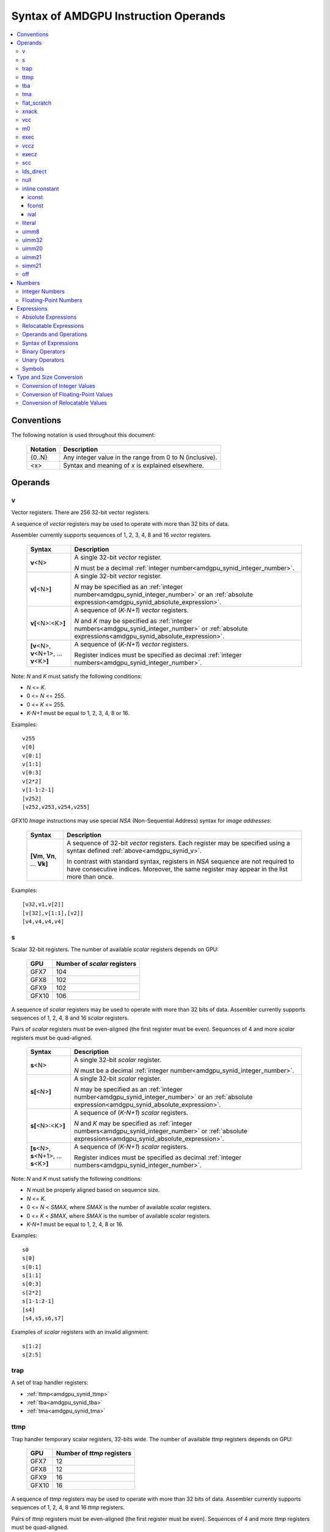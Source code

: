=====================================
Syntax of AMDGPU Instruction Operands
=====================================

.. contents::
   :local:

Conventions
===========

The following notation is used throughout this document:

    =================== =============================================================================
    Notation            Description
    =================== =============================================================================
    {0..N}              Any integer value in the range from 0 to N (inclusive).
    <x>                 Syntax and meaning of *x* is explained elsewhere.
    =================== =============================================================================

.. _amdgpu_syn_operands:

Operands
========

.. _amdgpu_synid_v:

v
-

Vector registers. There are 256 32-bit vector registers.

A sequence of *vector* registers may be used to operate with more than 32 bits of data.

Assembler currently supports sequences of 1, 2, 3, 4, 8 and 16 *vector* registers.

    =================================================== ====================================================================
    Syntax                                              Description
    =================================================== ====================================================================
    **v**\<N>                                           A single 32-bit *vector* register.

                                                        *N* must be a decimal
                                                        :ref:`integer number<amdgpu_synid_integer_number>`.
    **v[**\ <N>\ **]**                                  A single 32-bit *vector* register.

                                                        *N* may be specified as an
                                                        :ref:`integer number<amdgpu_synid_integer_number>`
                                                        or an :ref:`absolute expression<amdgpu_synid_absolute_expression>`.
    **v[**\ <N>:<K>\ **]**                              A sequence of (\ *K-N+1*\ ) *vector* registers.

                                                        *N* and *K* may be specified as
                                                        :ref:`integer numbers<amdgpu_synid_integer_number>`
                                                        or :ref:`absolute expressions<amdgpu_synid_absolute_expression>`.
    **[v**\ <N>, \ **v**\ <N+1>, ... **v**\ <K>\ **]**  A sequence of (\ *K-N+1*\ ) *vector* registers.

                                                        Register indices must be specified as decimal
                                                        :ref:`integer numbers<amdgpu_synid_integer_number>`.
    =================================================== ====================================================================

Note: *N* and *K* must satisfy the following conditions:

* *N* <= *K*.
* 0 <= *N* <= 255.
* 0 <= *K* <= 255.
* *K-N+1* must be equal to 1, 2, 3, 4, 8 or 16.

Examples:

.. parsed-literal::

  v255
  v[0]
  v[0:1]
  v[1:1]
  v[0:3]
  v[2*2]
  v[1-1:2-1]
  [v252]
  [v252,v253,v254,v255]

.. _amdgpu_synid_nsa:

GFX10 *Image* instructions may use special *NSA* (Non-Sequential Address) syntax for *image addresses*:

    ===================================== =================================================
    Syntax                                Description
    ===================================== =================================================
    **[Vm**, \ **Vn**, ... **Vk**\ **]**  A sequence of 32-bit *vector* registers.
                                          Each register may be specified using a syntax
                                          defined :ref:`above<amdgpu_synid_v>`.

                                          In contrast with standard syntax, registers
                                          in *NSA* sequence are not required to have
                                          consecutive indices. Moreover, the same register
                                          may appear in the list more than once.
    ===================================== =================================================

Examples:

.. parsed-literal::

  [v32,v1,v[2]]
  [v[32],v[1:1],[v2]]
  [v4,v4,v4,v4]

.. _amdgpu_synid_s:

s
-

Scalar 32-bit registers. The number of available *scalar* registers depends on GPU:

    ======= ============================
    GPU     Number of *scalar* registers
    ======= ============================
    GFX7    104
    GFX8    102
    GFX9    102
    GFX10   106
    ======= ============================

A sequence of *scalar* registers may be used to operate with more than 32 bits of data.
Assembler currently supports sequences of 1, 2, 4, 8 and 16 *scalar* registers.

Pairs of *scalar* registers must be even-aligned (the first register must be even).
Sequences of 4 and more *scalar* registers must be quad-aligned.

    ======================================================== ====================================================================
    Syntax                                                   Description
    ======================================================== ====================================================================
    **s**\ <N>                                               A single 32-bit *scalar* register.

                                                             *N* must be a decimal
                                                             :ref:`integer number<amdgpu_synid_integer_number>`.

    **s[**\ <N>\ **]**                                       A single 32-bit *scalar* register.

                                                             *N* may be specified as an
                                                             :ref:`integer number<amdgpu_synid_integer_number>`
                                                             or an :ref:`absolute expression<amdgpu_synid_absolute_expression>`.
    **s[**\ <N>:<K>\ **]**                                   A sequence of (\ *K-N+1*\ ) *scalar* registers.

                                                             *N* and *K* may be specified as
                                                             :ref:`integer numbers<amdgpu_synid_integer_number>`
                                                             or :ref:`absolute expressions<amdgpu_synid_absolute_expression>`.

    **[s**\ <N>, \ **s**\ <N+1>, ... **s**\ <K>\ **]**       A sequence of (\ *K-N+1*\ ) *scalar* registers.

                                                             Register indices must be specified as decimal
                                                             :ref:`integer numbers<amdgpu_synid_integer_number>`.
    ======================================================== ====================================================================

Note: *N* and *K* must satisfy the following conditions:

* *N* must be properly aligned based on sequence size.
* *N* <= *K*.
* 0 <= *N* < *SMAX*\ , where *SMAX* is the number of available *scalar* registers.
* 0 <= *K* < *SMAX*\ , where *SMAX* is the number of available *scalar* registers.
* *K-N+1* must be equal to 1, 2, 4, 8 or 16.

Examples:

.. parsed-literal::

  s0
  s[0]
  s[0:1]
  s[1:1]
  s[0:3]
  s[2*2]
  s[1-1:2-1]
  [s4]
  [s4,s5,s6,s7]

Examples of *scalar* registers with an invalid alignment:

.. parsed-literal::

  s[1:2]
  s[2:5]

.. _amdgpu_synid_trap:

trap
----

A set of trap handler registers:

* :ref:`ttmp<amdgpu_synid_ttmp>`
* :ref:`tba<amdgpu_synid_tba>`
* :ref:`tma<amdgpu_synid_tma>`

.. _amdgpu_synid_ttmp:

ttmp
----

Trap handler temporary scalar registers, 32-bits wide.
The number of available *ttmp* registers depends on GPU:

    ======= ===========================
    GPU     Number of *ttmp* registers
    ======= ===========================
    GFX7    12
    GFX8    12
    GFX9    16
    GFX10   16
    ======= ===========================

A sequence of *ttmp* registers may be used to operate with more than 32 bits of data.
Assembler currently supports sequences of 1, 2, 4, 8 and 16 *ttmp* registers.

Pairs of *ttmp* registers must be even-aligned (the first register must be even).
Sequences of 4 and more *ttmp* registers must be quad-aligned.

    ============================================================= ====================================================================
    Syntax                                                        Description
    ============================================================= ====================================================================
    **ttmp**\ <N>                                                 A single 32-bit *ttmp* register.

                                                                  *N* must be a decimal
                                                                  :ref:`integer number<amdgpu_synid_integer_number>`.
    **ttmp[**\ <N>\ **]**                                         A single 32-bit *ttmp* register.

                                                                  *N* may be specified as an
                                                                  :ref:`integer number<amdgpu_synid_integer_number>`
                                                                  or an :ref:`absolute expression<amdgpu_synid_absolute_expression>`.
    **ttmp[**\ <N>:<K>\ **]**                                     A sequence of (\ *K-N+1*\ ) *ttmp* registers.

                                                                  *N* and *K* may be specified as
                                                                  :ref:`integer numbers<amdgpu_synid_integer_number>`
                                                                  or :ref:`absolute expressions<amdgpu_synid_absolute_expression>`.
    **[ttmp**\ <N>, \ **ttmp**\ <N+1>, ... **ttmp**\ <K>\ **]**   A sequence of (\ *K-N+1*\ ) *ttmp* registers.

                                                                  Register indices must be specified as decimal
                                                                  :ref:`integer numbers<amdgpu_synid_integer_number>`.
    ============================================================= ====================================================================

Note: *N* and *K* must satisfy the following conditions:

* *N* must be properly aligned based on sequence size.
* *N* <= *K*.
* 0 <= *N* < *TMAX*, where *TMAX* is the number of available *ttmp* registers.
* 0 <= *K* < *TMAX*, where *TMAX* is the number of available *ttmp* registers.
* *K-N+1* must be equal to 1, 2, 4, 8 or 16.

Examples:

.. parsed-literal::

  ttmp0
  ttmp[0]
  ttmp[0:1]
  ttmp[1:1]
  ttmp[0:3]
  ttmp[2*2]
  ttmp[1-1:2-1]
  [ttmp4]
  [ttmp4,ttmp5,ttmp6,ttmp7]

Examples of *ttmp* registers with an invalid alignment:

.. parsed-literal::

  ttmp[1:2]
  ttmp[2:5]

.. _amdgpu_synid_tba:

tba
---

Trap base address, 64-bits wide. Holds the pointer to the current trap handler program.

    ================== ======================================================================= =============
    Syntax             Description                                                             Availability
    ================== ======================================================================= =============
    tba                64-bit *trap base address* register.                                    GFX7, GFX8
    [tba]              64-bit *trap base address* register (an SP3 syntax).                    GFX7, GFX8
    [tba_lo,tba_hi]    64-bit *trap base address* register (an SP3 syntax).                    GFX7, GFX8
    ================== ======================================================================= =============

High and low 32 bits of *trap base address* may be accessed as separate registers:

    ================== ======================================================================= =============
    Syntax             Description                                                             Availability
    ================== ======================================================================= =============
    tba_lo             Low 32 bits of *trap base address* register.                            GFX7, GFX8
    tba_hi             High 32 bits of *trap base address* register.                           GFX7, GFX8
    [tba_lo]           Low 32 bits of *trap base address* register (an SP3 syntax).            GFX7, GFX8
    [tba_hi]           High 32 bits of *trap base address* register (an SP3 syntax).           GFX7, GFX8
    ================== ======================================================================= =============

Note that *tba*, *tba_lo* and *tba_hi* are not accessible as assembler registers in GFX9 and GFX10,
but *tba* is readable/writable with the help of *s_get_reg* and *s_set_reg* instructions.

.. _amdgpu_synid_tma:

tma
---

Trap memory address, 64-bits wide.

    ================= ======================================================================= ==================
    Syntax            Description                                                             Availability
    ================= ======================================================================= ==================
    tma               64-bit *trap memory address* register.                                  GFX7, GFX8
    [tma]             64-bit *trap memory address* register (an SP3 syntax).                  GFX7, GFX8
    [tma_lo,tma_hi]   64-bit *trap memory address* register (an SP3 syntax).                  GFX7, GFX8
    ================= ======================================================================= ==================

High and low 32 bits of *trap memory address* may be accessed as separate registers:

    ================= ======================================================================= ==================
    Syntax            Description                                                             Availability
    ================= ======================================================================= ==================
    tma_lo            Low 32 bits of *trap memory address* register.                          GFX7, GFX8
    tma_hi            High 32 bits of *trap memory address* register.                         GFX7, GFX8
    [tma_lo]          Low 32 bits of *trap memory address* register (an SP3 syntax).          GFX7, GFX8
    [tma_hi]          High 32 bits of *trap memory address* register (an SP3 syntax).         GFX7, GFX8
    ================= ======================================================================= ==================

Note that *tma*, *tma_lo* and *tma_hi* are not accessible as assembler registers in GFX9 and GFX10,
but *tma* is readable/writable with the help of *s_get_reg* and *s_set_reg* instructions.

.. _amdgpu_synid_flat_scratch:

flat_scratch
------------

Flat scratch address, 64-bits wide. Holds the base address of scratch memory.

    ================================== ================================================================
    Syntax                             Description
    ================================== ================================================================
    flat_scratch                       64-bit *flat scratch* address register.
    [flat_scratch]                     64-bit *flat scratch* address register (an SP3 syntax).
    [flat_scratch_lo,flat_scratch_hi]  64-bit *flat scratch* address register (an SP3 syntax).
    ================================== ================================================================

High and low 32 bits of *flat scratch* address may be accessed as separate registers:

    ========================= =========================================================================
    Syntax                    Description
    ========================= =========================================================================
    flat_scratch_lo           Low 32 bits of *flat scratch* address register.
    flat_scratch_hi           High 32 bits of *flat scratch* address register.
    [flat_scratch_lo]         Low 32 bits of *flat scratch* address register (an SP3 syntax).
    [flat_scratch_hi]         High 32 bits of *flat scratch* address register (an SP3 syntax).
    ========================= =========================================================================

.. _amdgpu_synid_xnack:

xnack
-----

Xnack mask, 64-bits wide. Holds a 64-bit mask of which threads
received an *XNACK* due to a vector memory operation.

.. WARNING:: GFX7 does not support *xnack* feature. For availability of this feature in other GPUs, refer :ref:`this table<amdgpu-processors>`.

\

    ============================== =====================================================
    Syntax                         Description
    ============================== =====================================================
    xnack_mask                     64-bit *xnack mask* register.
    [xnack_mask]                   64-bit *xnack mask* register (an SP3 syntax).
    [xnack_mask_lo,xnack_mask_hi]  64-bit *xnack mask* register (an SP3 syntax).
    ============================== =====================================================

High and low 32 bits of *xnack mask* may be accessed as separate registers:

    ===================== ==============================================================
    Syntax                Description
    ===================== ==============================================================
    xnack_mask_lo         Low 32 bits of *xnack mask* register.
    xnack_mask_hi         High 32 bits of *xnack mask* register.
    [xnack_mask_lo]       Low 32 bits of *xnack mask* register (an SP3 syntax).
    [xnack_mask_hi]       High 32 bits of *xnack mask* register (an SP3 syntax).
    ===================== ==============================================================

.. _amdgpu_synid_vcc:
.. _amdgpu_synid_vcc_lo:

vcc
---

Vector condition code, 64-bits wide. A bit mask with one bit per thread;
it holds the result of a vector compare operation.

Note that GFX10 H/W does not use high 32 bits of *vcc* in *wave32* mode.

    ================ =========================================================================
    Syntax           Description
    ================ =========================================================================
    vcc              64-bit *vector condition code* register.
    [vcc]            64-bit *vector condition code* register (an SP3 syntax).
    [vcc_lo,vcc_hi]  64-bit *vector condition code* register (an SP3 syntax).
    ================ =========================================================================

High and low 32 bits of *vector condition code* may be accessed as separate registers:

    ================ =========================================================================
    Syntax           Description
    ================ =========================================================================
    vcc_lo           Low 32 bits of *vector condition code* register.
    vcc_hi           High 32 bits of *vector condition code* register.
    [vcc_lo]         Low 32 bits of *vector condition code* register (an SP3 syntax).
    [vcc_hi]         High 32 bits of *vector condition code* register (an SP3 syntax).
    ================ =========================================================================

.. _amdgpu_synid_m0:

m0
--

A 32-bit memory register. It has various uses,
including register indexing and bounds checking.

    =========== ===================================================
    Syntax      Description
    =========== ===================================================
    m0          A 32-bit *memory* register.
    [m0]        A 32-bit *memory* register (an SP3 syntax).
    =========== ===================================================

.. _amdgpu_synid_exec:

exec
----

Execute mask, 64-bits wide. A bit mask with one bit per thread,
which is applied to vector instructions and controls which threads execute
and which ignore the instruction.

Note that GFX10 H/W does not use high 32 bits of *exec* in *wave32* mode.

    ===================== =================================================================
    Syntax                Description
    ===================== =================================================================
    exec                  64-bit *execute mask* register.
    [exec]                64-bit *execute mask* register (an SP3 syntax).
    [exec_lo,exec_hi]     64-bit *execute mask* register (an SP3 syntax).
    ===================== =================================================================

High and low 32 bits of *execute mask* may be accessed as separate registers:

    ===================== =================================================================
    Syntax                Description
    ===================== =================================================================
    exec_lo               Low 32 bits of *execute mask* register.
    exec_hi               High 32 bits of *execute mask* register.
    [exec_lo]             Low 32 bits of *execute mask* register (an SP3 syntax).
    [exec_hi]             High 32 bits of *execute mask* register (an SP3 syntax).
    ===================== =================================================================

.. _amdgpu_synid_vccz:

vccz
----

A single bit flag indicating that the :ref:`vcc<amdgpu_synid_vcc>` is all zeros.

Note: when GFX10 operates in *wave32* mode, this register reflects state of :ref:`vcc_lo<amdgpu_synid_vcc_lo>`.

.. _amdgpu_synid_execz:

execz
-----

A single bit flag indicating that the :ref:`exec<amdgpu_synid_exec>` is all zeros.

Note: when GFX10 operates in *wave32* mode, this register reflects state of :ref:`exec_lo<amdgpu_synid_exec>`.

.. _amdgpu_synid_scc:

scc
---

A single bit flag indicating the result of a scalar compare operation.

.. _amdgpu_synid_lds_direct:

lds_direct
----------

A special operand which supplies a 32-bit value
fetched from *LDS* memory using :ref:`m0<amdgpu_synid_m0>` as an address.

.. _amdgpu_synid_null:

null
----

This is a special operand which may be used as a source or a destination.

When used as a destination, the result of the operation is discarded.

When used as a source, it supplies zero value.

GFX10 only.

.. WARNING:: Due to a H/W bug, this operand cannot be used with VALU instructions in first generation of GFX10.

.. _amdgpu_synid_constant:

inline constant
---------------

An *inline constant* is an integer or a floating-point value encoded as a part of an instruction.
Compare *inline constants* with :ref:`literals<amdgpu_synid_literal>`.

Inline constants include:

* :ref:`iconst<amdgpu_synid_iconst>`
* :ref:`fconst<amdgpu_synid_fconst>`
* :ref:`ival<amdgpu_synid_ival>`

If a number may be encoded as either
a :ref:`literal<amdgpu_synid_literal>` or
a :ref:`constant<amdgpu_synid_constant>`,
assembler selects the latter encoding as more efficient.

.. _amdgpu_synid_iconst:

iconst
~~~~~~

An :ref:`integer number<amdgpu_synid_integer_number>` or
an :ref:`absolute expression<amdgpu_synid_absolute_expression>`
encoded as an *inline constant*.

Only a small fraction of integer numbers may be encoded as *inline constants*.
They are enumerated in the table below.
Other integer numbers have to be encoded as :ref:`literals<amdgpu_synid_literal>`.

    ================================== ====================================
    Value                              Note
    ================================== ====================================
    {0..64}                            Positive integer inline constants.
    {-16..-1}                          Negative integer inline constants.
    ================================== ====================================

.. WARNING:: GFX7 does not support inline constants for *f16* operands.

.. _amdgpu_synid_fconst:

fconst
~~~~~~

A :ref:`floating-point number<amdgpu_synid_floating-point_number>`
encoded as an *inline constant*.

Only a small fraction of floating-point numbers may be encoded as *inline constants*.
They are enumerated in the table below.
Other floating-point numbers have to be encoded as :ref:`literals<amdgpu_synid_literal>`.

    ===================== ===================================================== ==================
    Value                 Note                                                  Availability
    ===================== ===================================================== ==================
    0.0                   The same as integer constant 0.                       All GPUs
    0.5                   Floating-point constant 0.5                           All GPUs
    1.0                   Floating-point constant 1.0                           All GPUs
    2.0                   Floating-point constant 2.0                           All GPUs
    4.0                   Floating-point constant 4.0                           All GPUs
    -0.5                  Floating-point constant -0.5                          All GPUs
    -1.0                  Floating-point constant -1.0                          All GPUs
    -2.0                  Floating-point constant -2.0                          All GPUs
    -4.0                  Floating-point constant -4.0                          All GPUs
    0.1592                1.0/(2.0*pi). Use only for 16-bit operands.           GFX8, GFX9, GFX10
    0.15915494            1.0/(2.0*pi). Use only for 16- and 32-bit operands.   GFX8, GFX9, GFX10
    0.15915494309189532   1.0/(2.0*pi).                                         GFX8, GFX9, GFX10
    ===================== ===================================================== ==================

.. WARNING:: GFX7 does not support inline constants for *f16* operands.

.. _amdgpu_synid_ival:

ival
~~~~

A symbolic operand encoded as an *inline constant*.
These operands provide read-only access to H/W registers.

    ======================== ================================================ =============
    Syntax                   Note                                             Availability
    ======================== ================================================ =============
    shared_base              Base address of shared memory region.            GFX9, GFX10
    shared_limit             Address of the end of shared memory region.      GFX9, GFX10
    private_base             Base address of private memory region.           GFX9, GFX10
    private_limit            Address of the end of private memory region.     GFX9, GFX10
    pops_exiting_wave_id     A dedicated counter for POPS.                    GFX9, GFX10
    ======================== ================================================ =============

.. _amdgpu_synid_literal:

literal
-------

A *literal* is a 64-bit value encoded as a separate 32-bit dword in the instruction stream.
Compare *literals* with :ref:`inline constants<amdgpu_synid_constant>`.

If a number may be encoded as either
a :ref:`literal<amdgpu_synid_literal>` or
an :ref:`inline constant<amdgpu_synid_constant>`,
assembler selects the latter encoding as more efficient.

Literals may be specified as :ref:`integer numbers<amdgpu_synid_integer_number>`,
:ref:`floating-point numbers<amdgpu_synid_floating-point_number>`,
:ref:`absolute expressions<amdgpu_synid_absolute_expression>` or
:ref:`relocatable expressions<amdgpu_synid_relocatable_expression>`.

An instruction may use only one literal but several operands may refer the same literal.

.. _amdgpu_synid_uimm8:

uimm8
-----

A 8-bit :ref:`integer number<amdgpu_synid_integer_number>`
or an :ref:`absolute expression<amdgpu_synid_absolute_expression>`.
The value must be in the range 0..0xFF.

.. _amdgpu_synid_uimm32:

uimm32
------

A 32-bit :ref:`integer number<amdgpu_synid_integer_number>`
or an :ref:`absolute expression<amdgpu_synid_absolute_expression>`.
The value must be in the range 0..0xFFFFFFFF.

.. _amdgpu_synid_uimm20:

uimm20
------

A 20-bit :ref:`integer number<amdgpu_synid_integer_number>`
or an :ref:`absolute expression<amdgpu_synid_absolute_expression>`.

The value must be in the range 0..0xFFFFF.

.. _amdgpu_synid_uimm21:

uimm21
------

A 21-bit :ref:`integer number<amdgpu_synid_integer_number>`
or an :ref:`absolute expression<amdgpu_synid_absolute_expression>`.

The value must be in the range 0..0x1FFFFF.

.. WARNING:: Assembler currently supports 20-bit offsets only. Use :ref:`uimm20<amdgpu_synid_uimm20>` as a replacement.

.. _amdgpu_synid_simm21:

simm21
------

A 21-bit :ref:`integer number<amdgpu_synid_integer_number>`
or an :ref:`absolute expression<amdgpu_synid_absolute_expression>`.

The value must be in the range -0x100000..0x0FFFFF.

.. WARNING:: Assembler currently supports 20-bit unsigned offsets only. Use :ref:`uimm20<amdgpu_synid_uimm20>` as a replacement.

.. _amdgpu_synid_off:

off
---

A special entity which indicates that the value of this operand is not used.

    ================================== ===================================================
    Syntax                             Description
    ================================== ===================================================
    off                                Indicates an unused operand.
    ================================== ===================================================


.. _amdgpu_synid_number:

Numbers
=======

.. _amdgpu_synid_integer_number:

Integer Numbers
---------------

Integer numbers are 64 bits wide.
They are converted to :ref:`expected operand type<amdgpu_syn_instruction_type>`
as described :ref:`here<amdgpu_synid_int_conv>`.

Integer numbers may be specified in binary, octal, hexadecimal and decimal formats:

    ============ =============================== ========
    Format       Syntax                          Example
    ============ =============================== ========
    Decimal      [-]?[1-9][0-9]*                 -1234
    Binary       [-]?0b[01]+                     0b1010
    Octal        [-]?0[0-7]+                     010
    Hexadecimal  [-]?0x[0-9a-fA-F]+              0xff
    \            [-]?[0x]?[0-9][0-9a-fA-F]*[hH]  0ffh
    ============ =============================== ========

.. _amdgpu_synid_floating-point_number:

Floating-Point Numbers
----------------------

All floating-point numbers are handled as double (64 bits wide).
They are converted to
:ref:`expected operand type<amdgpu_syn_instruction_type>`
as described :ref:`here<amdgpu_synid_fp_conv>`.

Floating-point numbers may be specified in hexadecimal and decimal formats:

    ============ ======================================================== ====================== ====================
    Format       Syntax                                                   Examples               Note
    ============ ======================================================== ====================== ====================
    Decimal      [-]?[0-9]*[.][0-9]*([eE][+-]?[0-9]*)?                    -1.234, 234e2          Must include either
                                                                                                 a decimal separator
                                                                                                 or an exponent.
    Hexadecimal  [-]0x[0-9a-fA-F]*(.[0-9a-fA-F]*)?[pP][+-]?[0-9a-fA-F]+   -0x1afp-10, 0x.1afp10
    ============ ======================================================== ====================== ====================

.. _amdgpu_synid_expression:

Expressions
===========

An expression is evaluated to a 64-bit integer.
Note that floating-point expressions are not supported.

There are two kinds of expressions:

* :ref:`Absolute<amdgpu_synid_absolute_expression>`.
* :ref:`Relocatable<amdgpu_synid_relocatable_expression>`.

.. _amdgpu_synid_absolute_expression:

Absolute Expressions
--------------------

The value of an absolute expression does not change after program relocation.
Absolute expressions must not include unassigned and relocatable values
such as labels.

Absolute expressions are evaluated to 64-bit integer values and converted to
:ref:`expected operand type<amdgpu_syn_instruction_type>`
as described :ref:`here<amdgpu_synid_int_conv>`.

Examples:

.. parsed-literal::

    x = -1
    y = x + 10

.. _amdgpu_synid_relocatable_expression:

Relocatable Expressions
-----------------------

The value of a relocatable expression depends on program relocation.

Note that use of relocatable expressions is limited with branch targets
and 32-bit integer operands.

A relocatable expression is evaluated to a 64-bit integer value
which depends on operand kind and :ref:`relocation type<amdgpu-relocation-records>`
of symbol(s) used in the expression. For example, if an instruction refers a label,
this reference is evaluated to an offset from the address after the instruction
to the label address:

.. parsed-literal::

    label:
    v_add_co_u32_e32 v0, vcc, label, v1  // 'label' operand is evaluated to -4

Note that values of relocatable expressions are usually unknown at assembly time;
they are resolved later by a linker and converted to
:ref:`expected operand type<amdgpu_syn_instruction_type>`
as described :ref:`here<amdgpu_synid_rl_conv>`.

Operands and Operations
-----------------------

Expressions are composed of 64-bit integer operands and operations.
Operands include :ref:`integer numbers<amdgpu_synid_integer_number>`
and :ref:`symbols<amdgpu_synid_symbol>`.

Expressions may also use "." which is a reference to the current PC (program counter).

:ref:`Unary<amdgpu_synid_expression_un_op>` and :ref:`binary<amdgpu_synid_expression_bin_op>`
operations produce 64-bit integer results.

Syntax of Expressions
---------------------

The syntax of expressions is shown below::

    expr ::= expr binop expr | primaryexpr ;

    primaryexpr ::= '(' expr ')' | symbol | number | '.' | unop primaryexpr ;

    binop ::= '&&'
            | '||'
            | '|'
            | '^'
            | '&'
            | '!'
            | '=='
            | '!='
            | '<>'
            | '<'
            | '<='
            | '>'
            | '>='
            | '<<'
            | '>>'
            | '+'
            | '-'
            | '*'
            | '/'
            | '%' ;

    unop ::= '~'
           | '+'
           | '-'
           | '!' ;

.. _amdgpu_synid_expression_bin_op:

Binary Operators
----------------

Binary operators are described in the following table.
They operate on and produce 64-bit integers.
Operators with higher priority are performed first.

    ========== ========= ===============================================
    Operator   Priority  Meaning
    ========== ========= ===============================================
       \*         5      Integer multiplication.
       /          5      Integer division.
       %          5      Integer signed remainder.
       \+         4      Integer addition.
       \-         4      Integer subtraction.
       <<         3      Integer shift left.
       >>         3      Logical shift right.
       ==         2      Equality comparison.
       !=         2      Inequality comparison.
       <>         2      Inequality comparison.
       <          2      Signed less than comparison.
       <=         2      Signed less than or equal comparison.
       >          2      Signed greater than comparison.
       >=         2      Signed greater than or equal comparison.
      \|          1      Bitwise or.
       ^          1      Bitwise xor.
       &          1      Bitwise and.
       &&         0      Logical and.
       ||         0      Logical or.
    ========== ========= ===============================================

.. _amdgpu_synid_expression_un_op:

Unary Operators
---------------

Unary operators are described in the following table.
They operate on and produce 64-bit integers.

    ========== ===============================================
    Operator   Meaning
    ========== ===============================================
       !       Logical negation.
       ~       Bitwise negation.
       \+      Integer unary plus.
       \-      Integer unary minus.
    ========== ===============================================

.. _amdgpu_synid_symbol:

Symbols
-------

A symbol is a named 64-bit integer value, representing a relocatable
address or an absolute (non-relocatable) number.

Symbol names have the following syntax:
    ``[a-zA-Z_.][a-zA-Z0-9_$.@]*``

The table below provides several examples of syntax used for symbol definition.

    ================ ==========================================================
    Syntax           Meaning
    ================ ==========================================================
    .globl <S>       Declares a global symbol S without assigning it a value.
    .set <S>, <E>    Assigns the value of an expression E to a symbol S.
    <S> = <E>        Assigns the value of an expression E to a symbol S.
    <S>:             Declares a label S and assigns it the current PC value.
    ================ ==========================================================

A symbol may be used before it is declared or assigned;
unassigned symbols are assumed to be PC-relative.

Additional information about symbols may be found :ref:`here<amdgpu-symbols>`.

.. _amdgpu_synid_conv:

Type and Size Conversion
========================

This section describes what happens when a 64-bit
:ref:`integer number<amdgpu_synid_integer_number>`, a
:ref:`floating-point number<amdgpu_synid_floating-point_number>` or an
:ref:`expression<amdgpu_synid_expression>`
is used for an operand which has a different type or size.

.. _amdgpu_synid_int_conv:

Conversion of Integer Values
----------------------------

Instruction operands may be specified as 64-bit :ref:`integer numbers<amdgpu_synid_integer_number>` or
:ref:`absolute expressions<amdgpu_synid_absolute_expression>`. These values are converted to
the :ref:`expected operand type<amdgpu_syn_instruction_type>` using the following steps:

1. *Validation*. Assembler checks if the input value may be truncated without loss to the required *truncation width*
(see the table below). There are two cases when this operation is enabled:

    * The truncated bits are all 0.
    * The truncated bits are all 1 and the value after truncation has its MSB bit set.

In all other cases assembler triggers an error.

2. *Conversion*. The input value is converted to the expected type as described in the table below.
Depending on operand kind, this conversion is performed by either assembler or AMDGPU H/W (or both).

    ============== ================= =============== ====================================================================
    Expected type  Truncation Width  Conversion      Description
    ============== ================= =============== ====================================================================
    i16, u16, b16  16                num.u16         Truncate to 16 bits.
    i32, u32, b32  32                num.u32         Truncate to 32 bits.
    i64            32                {-1,num.i32}    Truncate to 32 bits and then sign-extend the result to 64 bits.
    u64, b64       32                {0,num.u32}     Truncate to 32 bits and then zero-extend the result to 64 bits.
    f16            16                num.u16         Use low 16 bits as an f16 value.
    f32            32                num.u32         Use low 32 bits as an f32 value.
    f64            32                {num.u32,0}     Use low 32 bits of the number as high 32 bits
                                                     of the result; low 32 bits of the result are zeroed.
    ============== ================= =============== ====================================================================

Examples of enabled conversions:

.. parsed-literal::

    // GFX9

    v_add_u16 v0, -1, 0                   // src0 = 0xFFFF
    v_add_f16 v0, -1, 0                   // src0 = 0xFFFF (NaN)
                                          //
    v_add_u32 v0, -1, 0                   // src0 = 0xFFFFFFFF
    v_add_f32 v0, -1, 0                   // src0 = 0xFFFFFFFF (NaN)
                                          //
    v_add_u16 v0, 0xff00, v0              // src0 = 0xff00
    v_add_u16 v0, 0xffffffffffffff00, v0  // src0 = 0xff00
    v_add_u16 v0, -256, v0                // src0 = 0xff00
                                          //
    s_bfe_i64 s[0:1], 0xffefffff, s3      // src0 = 0xffffffffffefffff
    s_bfe_u64 s[0:1], 0xffefffff, s3      // src0 = 0x00000000ffefffff
    v_ceil_f64_e32 v[0:1], 0xffefffff     // src0 = 0xffefffff00000000 (-1.7976922776554302e308)
                                          //
    x = 0xffefffff                        //
    s_bfe_i64 s[0:1], x, s3               // src0 = 0xffffffffffefffff
    s_bfe_u64 s[0:1], x, s3               // src0 = 0x00000000ffefffff
    v_ceil_f64_e32 v[0:1], x              // src0 = 0xffefffff00000000 (-1.7976922776554302e308)

Examples of disabled conversions:

.. parsed-literal::

    // GFX9

    v_add_u16 v0, 0x1ff00, v0               // truncated bits are not all 0 or 1
    v_add_u16 v0, 0xffffffffffff00ff, v0    // truncated bits do not match MSB of the result

.. _amdgpu_synid_fp_conv:

Conversion of Floating-Point Values
-----------------------------------

Instruction operands may be specified as 64-bit :ref:`floating-point numbers<amdgpu_synid_floating-point_number>`.
These values are converted to the :ref:`expected operand type<amdgpu_syn_instruction_type>` using the following steps:

1. *Validation*. Assembler checks if the input f64 number can be converted
to the *required floating-point type* (see the table below) without overflow or underflow.
Precision lost is allowed. If this conversion is not possible, assembler triggers an error.

2. *Conversion*. The input value is converted to the expected type as described in the table below.
Depending on operand kind, this is performed by either assembler or AMDGPU H/W (or both).

    ============== ================ ================= =================================================================
    Expected type  Required FP Type Conversion        Description
    ============== ================ ================= =================================================================
    i16, u16, b16  f16              f16(num)          Convert to f16 and use bits of the result as an integer value.
    i32, u32, b32  f32              f32(num)          Convert to f32 and use bits of the result as an integer value.
    i64, u64, b64  \-               \-                Conversion disabled.
    f16            f16              f16(num)          Convert to f16.
    f32            f32              f32(num)          Convert to f32.
    f64            f64              {num.u32.hi,0}    Use high 32 bits of the number as high 32 bits of the result;
                                                      zero-fill low 32 bits of the result.

                                                      Note that the result may differ from the original number.
    ============== ================ ================= =================================================================

Examples of enabled conversions:

.. parsed-literal::

    // GFX9

    v_add_f16 v0, 1.0, 0        // src0 = 0x3C00 (1.0)
    v_add_u16 v0, 1.0, 0        // src0 = 0x3C00
                                //
    v_add_f32 v0, 1.0, 0        // src0 = 0x3F800000 (1.0)
    v_add_u32 v0, 1.0, 0        // src0 = 0x3F800000

                                // src0 before conversion:
                                //   1.7976931348623157e308 = 0x7fefffffffffffff
                                // src0 after conversion:
                                //   1.7976922776554302e308 = 0x7fefffff00000000
    v_ceil_f64 v[0:1], 1.7976931348623157e308

    v_add_f16 v1, 65500.0, v2   // ok for f16.
    v_add_f32 v1, 65600.0, v2   // ok for f32, but would result in overflow for f16.

Examples of disabled conversions:

.. parsed-literal::

    // GFX9

    v_add_f16 v1, 65600.0, v2    // overflow

.. _amdgpu_synid_rl_conv:

Conversion of Relocatable Values
--------------------------------

:ref:`Relocatable expressions<amdgpu_synid_relocatable_expression>`
may be used with 32-bit integer operands and jump targets.

When the value of a relocatable expression is resolved by a linker, it is
converted as needed and truncated to the operand size. The conversion depends
on :ref:`relocation type<amdgpu-relocation-records>` and operand kind.

For example, when a 32-bit operand of an instruction refers a relocatable expression *expr*,
this reference is evaluated to a 64-bit offset from the address after the
instruction to the address being referenced, *counted in bytes*.
Then the value is truncated to 32 bits and encoded as a literal:

.. parsed-literal::

    expr = .
    v_add_co_u32_e32 v0, vcc, expr, v1  // 'expr' operand is evaluated to -4
                                        // and then truncated to 0xFFFFFFFC

As another example, when a branch instruction refers a label,
this reference is evaluated to an offset from the address after the
instruction to the label address, *counted in dwords*.
Then the value is truncated to 16 bits:

.. parsed-literal::

    label:
    s_branch label  // 'label' operand is evaluated to -1 and truncated to 0xFFFF
